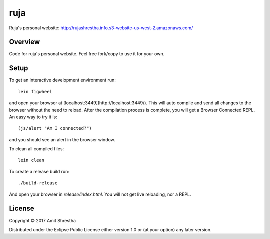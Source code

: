 ruja
====

Ruja's personal website: http://rujashrestha.info.s3-website-us-west-2.amazonaws.com/

Overview
--------

Code for ruja's personal website. Feel free fork/copy to use it for your own.

Setup
-----

To get an interactive development environment run:

.. parsed-literal:: lein figwheel

and open your browser at [localhost:3449](http://localhost:3449/).
This will auto compile and send all changes to the browser without the
need to reload. After the compilation process is complete, you will
get a Browser Connected REPL. An easy way to try it is:

.. parsed-literal:: (js/alert "Am I connected?")

and you should see an alert in the browser window.

To clean all compiled files:

.. parsed-literal:: lein clean

To create a release build run:

.. parsed-literal:: ./build-release

And open your browser in `release/index.html`. You will not
get live reloading, nor a REPL.

License
-------

Copyright © 2017 Amit Shrestha

Distributed under the Eclipse Public License either version 1.0 or (at your option) any later version.
